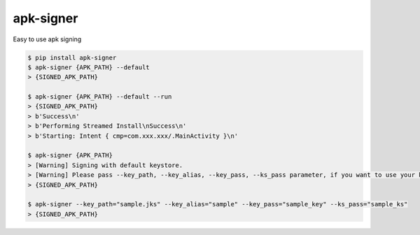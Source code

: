 apk-signer
============================================================
| Easy to use apk signing

.. code:: sh

  $ pip install apk-signer
  $ apk-signer {APK_PATH} --default
  > {SIGNED_APK_PATH}

  $ apk-signer {APK_PATH} --default --run
  > {SIGNED_APK_PATH}
  > b'Success\n'
  > b'Performing Streamed Install\nSuccess\n'
  > b'Starting: Intent { cmp=com.xxx.xxx/.MainActivity }\n'

  $ apk-signer {APK_PATH} 
  > [Warning] Signing with default keystore.
  > [Warning] Please pass --key_path, --key_alias, --key_pass, --ks_pass parameter, if you want to use your keystore
  > {SIGNED_APK_PATH}

  $ apk-signer --key_path="sample.jks" --key_alias="sample" --key_pass="sample_key" --ks_pass="sample_ks"
  > {SIGNED_APK_PATH}


